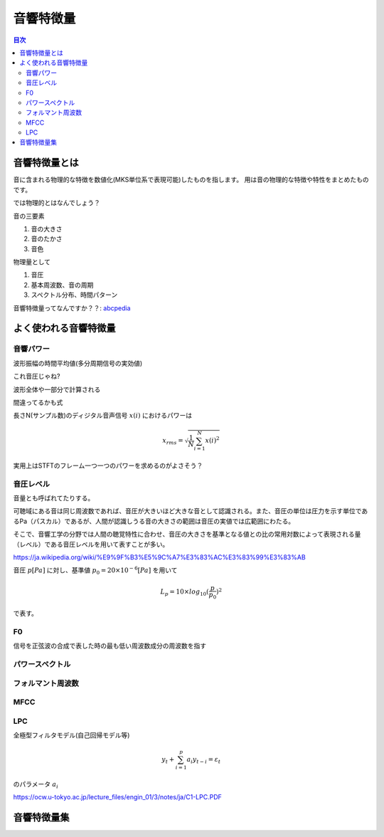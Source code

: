 ================================================================
音響特徴量
================================================================

.. contents:: 目次

音響特徴量とは
================================================================
音に含まれる物理的な特徴を数値化(MKS単位系で表現可能)したものを指します。
用は音の物理的な特徴や特性をまとめたものです。

では物理的とはなんでしょう？

音の三要素

1. 音の大きさ
2. 音のたかさ
3. 音色

物理量として

1. 音圧
2. 基本周波数、音の周期
3. スペクトル分布、時間パターン

音響特徴量ってなんですか？？: abcpedia_

.. _abcpedia: http://abcpedia.acoustics.jp/bs13_a_q4.pdf

よく使われる音響特徴量
================================================================


音響パワー
----------------------------------------------------------------
波形振幅の時間平均値(多分周期信号の実効値)

これ音圧じゃね?

波形全体や一部分で計算される

間違ってるかも式

長さN(サンプル数)のディジタル音声信号 :math:`x(i)` におけるパワーは

.. math::
    x_{rms} =  \sqrt{\frac{1}{N} \sum^{N}_{i=1} x(i)^2}


実用上はSTFTのフレーム一つ一つのパワーを求めるのがよさそう？


音圧レベル
----------------------------------------------------------------
音量とも呼ばれてたりする。

可聴域にある音は同じ周波数であれば、音圧が大きいほど大きな音として認識される。また、音圧の単位は圧力を示す単位であるPa（パスカル）であるが、人間が認識しうる音の大きさの範囲は音圧の実値では広範囲にわたる。

そこで、音響工学の分野では人間の聴覚特性に合わせ、音圧の大きさを基準となる値との比の常用対数によって表現される量（レベル）である音圧レベルを用いて表すことが多い。

https://ja.wikipedia.org/wiki/%E9%9F%B3%E5%9C%A7%E3%83%AC%E3%83%99%E3%83%AB

音圧 :math:`p [Pa]` に対し、基準値 :math:`p_0 = 20 \times 10^{-6} [Pa]` を用いて

.. math::
    L_p = 10 \times log_{10} (\frac{p}{p_0})^2

で表す。


F0
----------------------------------------------------------------
信号を正弦波の合成で表した時の最も低い周波数成分の周波数を指す


パワースペクトル
----------------------------------------------------------------

フォルマント周波数
----------------------------------------------------------------

MFCC
----------------------------------------------------------------

LPC
----------------------------------------------------------------
全極型フィルタモデル(自己回帰モデル等) 

.. math::
    y_t + \sum^{p}_{i=1} a_i y_{t-i} = \varepsilon_t

のパラメータ :math:`{a_i}` 

https://ocw.u-tokyo.ac.jp/lecture_files/engin_01/3/notes/ja/C1-LPC.PDF


音響特徴量集
================================================================

